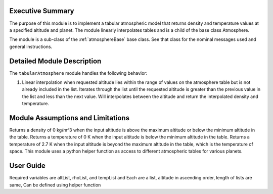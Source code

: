 .. _tabularAtmosphere:

Executive Summary
-----------------
The purpose of this module is to implement a tabular atmospheric model that returns density and temperature values at a specified altitude and planet. The module linearly interpolates tables and is a child of the base class Atmosphere.

The module is a sub-class of the :ref:`atmosphereBase` base class.  See that class for the nominal messages
used and general instructions.


Detailed Module Description
---------------------------
The ``tabularAtmosphere`` module handles the following behavior:

#. Linear interpolation when requested altitude lies within the range of values on the atmosphere table but is not already included in the list. 
   Iterates through the list until the requested altitude is greater than the previous value in the list and less than the next value.  Will interpolates
   between the altitude and return the interpolated density and temperature. 
      
Module Assumptions and Limitations
----------------------------------
Returns a density of 0 kg/m^3 when the input altitude is above the maximum altitude or below the minimum altitude in the table.
Returns a temperature of 0 K when the input altitude is below the minimum altitude in the table.
Returns a temperature of 2.7 K when the input altitude is beyond the maximum altitude in the table, which is the temperature of space. 
This module uses a python helper function as access to different atmospheric tables for various planets.

User Guide
----------
    
Required variables are altList, rhoList, and tempList and 
Each are a list, altitude in ascending order, length of lists are same, 
Can be defined using helper function
    
    